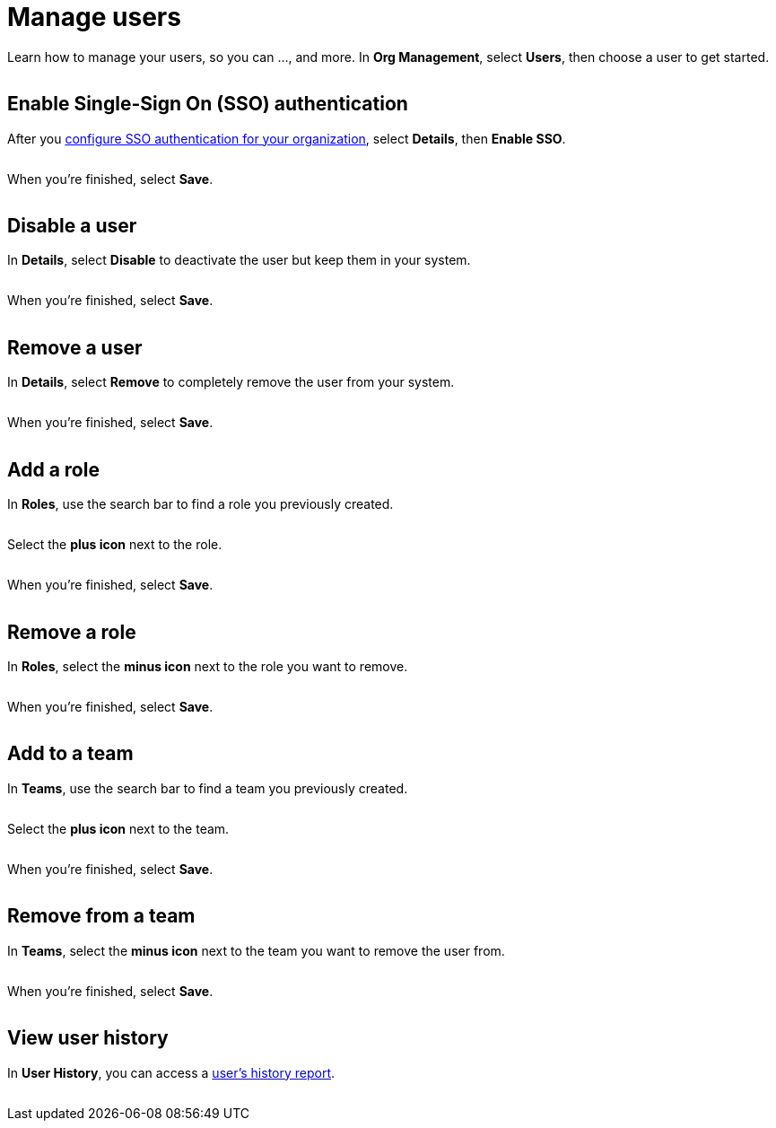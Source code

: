 = Manage users
:navtitle: Manage users

Learn how to manage your users, so you can ..., and more. In *Org Management*, select *Users*, then choose a user to get started.

image:<NEW-IMAGE>[width=,alt=""]

== Enable Single-Sign On (SSO) authentication

After you xref:sso-authentication/about-sso-authentication.adoc[configure SSO authentication for your organization], select *Details*, then *Enable SSO*.

image:<NEW-IMAGE>[width=,alt=""]

When you're finished, select *Save*.

image:<NEW-IMAGE>[width=,alt=""]

== Disable a user

In *Details*, select *Disable* to deactivate the user but keep them in your system.

image:<NEW-IMAGE>[width=,alt=""]

When you're finished, select *Save*.

image:<NEW-IMAGE>[width=,alt=""]

== Remove a user

In *Details*, select *Remove* to completely remove the user from your system.

image:<NEW-IMAGE>[width=,alt=""]

When you're finished, select *Save*.

image:<NEW-IMAGE>[width=,alt=""]

== Add a role

In *Roles*, use the search bar to find a role you previously created.

image:<NEW-IMAGE>[width=,alt=""]

Select the *plus icon* next to the role.

image:<NEW-IMAGE>[width=,alt=""]

When you're finished, select *Save*.

image:<NEW-IMAGE>[width=,alt=""]

== Remove a role

In *Roles*, select the *minus icon* next to the role you want to remove.

image:<NEW-IMAGE>[width=,alt=""]

When you're finished, select *Save*.

image:<NEW-IMAGE>[width=,alt=""]

== Add to a team

In *Teams*, use the search bar to find a team you previously created.

image:<NEW-IMAGE>[width=,alt=""]

Select the *plus icon* next to the team.

image:<NEW-IMAGE>[width=,alt=""]

When you're finished, select *Save*.

image:<NEW-IMAGE>[width=,alt=""]

== Remove from a team

In *Teams*, select the *minus icon* next to the team you want to remove the user from.

image:<NEW-IMAGE>[width=,alt=""]

When you're finished, select *Save*.

image:<NEW-IMAGE>[width=,alt=""]

== View user history

In *User History*, you can access a xref:users/user-history-report.adoc[user's history report].

image:<NEW-IMAGE>[width=,alt=""]
